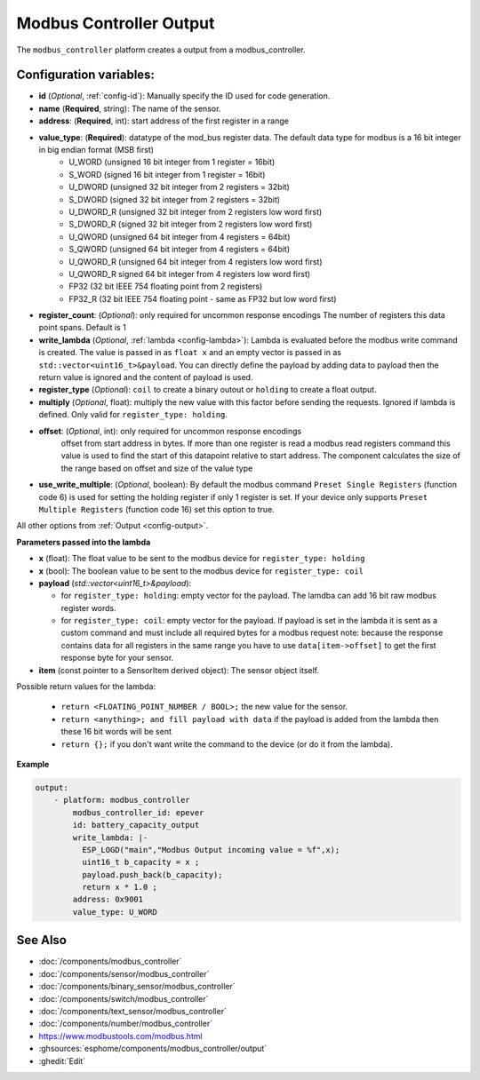 Modbus Controller Output
========================

.. seo::
    :description: Instructions for setting up a modbus_controller device sensor.

The ``modbus_controller`` platform creates a output from a modbus_controller.

Configuration variables:
------------------------

- **id** (*Optional*, :ref:`config-id`): Manually specify the ID used for code generation.
- **name** (**Required**, string): The name of the sensor.
- **address**: (**Required**, int): start address of the first register in a range
- **value_type**: (**Required**): datatype of the mod_bus register data. The default data type for modbus is a 16 bit integer in big endian format (MSB first)
    - U_WORD (unsigned 16 bit integer from 1 register = 16bit)
    - S_WORD (signed 16 bit integer from 1 register = 16bit)
    - U_DWORD (unsigned 32 bit integer from 2 registers = 32bit)
    - S_DWORD (signed 32 bit integer from 2 registers = 32bit)
    - U_DWORD_R (unsigned 32 bit integer from 2 registers low word first)
    - S_DWORD_R (signed 32 bit integer from 2 registers low word first)
    - U_QWORD (unsigned 64 bit integer from 4 registers = 64bit)
    - S_QWORD (unsigned 64 bit integer from 4 registers = 64bit)
    - U_QWORD_R (unsigned 64 bit integer from 4 registers low word first)
    - U_QWORD_R signed 64 bit integer from 4 registers low word first)
    - FP32 (32 bit IEEE 754 floating point from 2 registers)
    - FP32_R (32 bit IEEE 754 floating point - same as FP32 but low word first)
- **register_count**: (*Optional*): only required for uncommon response encodings
  The number of registers this data point spans. Default is 1
- **write_lambda** (*Optional*, :ref:`lambda <config-lambda>`):
  Lambda is evaluated before the modbus write command is created. The value is passed in as ``float x`` and an empty vector is passed in as ``std::vector<uint16_t>&payload``.
  You can directly define the payload by adding data to payload then the return value is ignored and the content of payload is used.
- **register_type** (*Optional*): ``coil`` to create a binary outout or ``holding`` to create a float output.
- **multiply** (*Optional*, float): multiply the new value with this factor before sending the requests. Ignored if lambda is defined. Only valid for ``register_type: holding``.
- **offset**: (*Optional*, int): only required for uncommon response encodings
    offset from start address in bytes. If more than one register is read a modbus read registers command this value is used to find the start of this datapoint relative to start address. The component calculates the size of the range based on offset and size of the value type
- **use_write_multiple**: (*Optional*, boolean): By default the modbus command ``Preset Single Registers`` (function code 6) is used for setting the holding register if only 1 register is set. If your device only supports ``Preset Multiple Registers`` (function code 16) set this option to true.

All other options from :ref:`Output <config-output>`.


**Parameters passed into the lambda**

- **x** (float): The float value to be sent to the modbus device for ``register_type: holding``
- **x** (bool): The boolean value to be sent to the modbus device for ``register_type: coil``

- **payload** (`std::vector<uint16_t>&payload`): 

  - for ``register_type: holding``: empty vector for the payload. The lamdba can add 16 bit raw modbus register words.
  - for ``register_type: coil``: empty vector for the payload. If payload is set in the lambda it is sent as a custom command and must include all required bytes for a modbus request
    note: because the response contains data for all registers in the same range you have to use ``data[item->offset]`` to get the first response byte for your sensor.

- **item** (const pointer to a SensorItem derived object):  The sensor object itself.

Possible return values for the lambda:

 - ``return <FLOATING_POINT_NUMBER / BOOL>;`` the new value for the sensor.
 - ``return <anything>; and fill payload with data`` if the payload is added from the lambda then these 16 bit words will be sent
 - ``return {};`` if you don't want write the command to the device (or do it from the lambda).


**Example**

.. code-block:: yaml

    output:
        - platform: modbus_controller
            modbus_controller_id: epever
            id: battery_capacity_output
            write_lambda: |-
              ESP_LOGD("main","Modbus Output incoming value = %f",x);
              uint16_t b_capacity = x ;
              payload.push_back(b_capacity);
              return x * 1.0 ;
            address: 0x9001
            value_type: U_WORD




See Also
--------
- :doc:`/components/modbus_controller`
- :doc:`/components/sensor/modbus_controller`
- :doc:`/components/binary_sensor/modbus_controller`
- :doc:`/components/switch/modbus_controller`
- :doc:`/components/text_sensor/modbus_controller`
- :doc:`/components/number/modbus_controller`
- https://www.modbustools.com/modbus.html
- :ghsources:`esphome/components/modbus_controller/output`
- :ghedit:`Edit`
